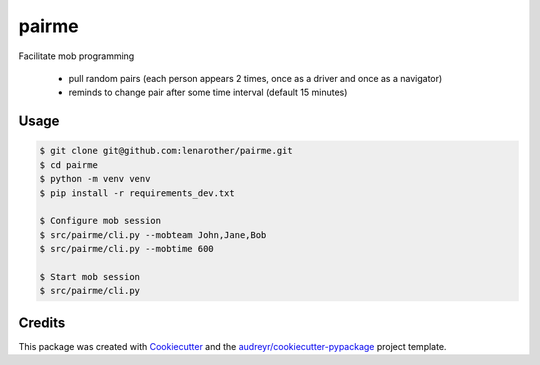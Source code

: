 ======
pairme
======


Facilitate mob programming

  * pull random pairs (each person appears 2 times, once as a driver and once as a navigator)
  * reminds to change pair after some time interval (default 15 minutes)


Usage
-----


.. code-block:: shell

    $ git clone git@github.com:lenarother/pairme.git
    $ cd pairme
    $ python -m venv venv
    $ pip install -r requirements_dev.txt

    $ Configure mob session
    $ src/pairme/cli.py --mobteam John,Jane,Bob
    $ src/pairme/cli.py --mobtime 600

    $ Start mob session
    $ src/pairme/cli.py


Credits
-------

This package was created with Cookiecutter_ and the `audreyr/cookiecutter-pypackage`_ project template.

.. _Cookiecutter: https://github.com/audreyr/cookiecutter
.. _`audreyr/cookiecutter-pypackage`: https://github.com/audreyr/cookiecutter-pypackage
